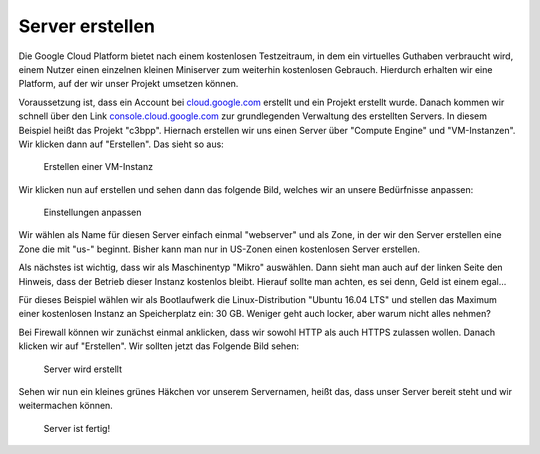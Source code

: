 Server erstellen
================

Die Google Cloud Platform bietet nach einem kostenlosen Testzeitraum, in
dem ein virtuelles Guthaben verbraucht wird, einem Nutzer einen
einzelnen kleinen Miniserver zum weiterhin kostenlosen Gebrauch.
Hierdurch erhalten wir eine Platform, auf der wir unser Projekt umsetzen
können.

Voraussetzung ist, dass ein Account bei
`cloud.google.com <https://cloud.google.com>`__ erstellt und ein Projekt
erstellt wurde. Danach kommen wir schnell über den Link
`console.cloud.google.com <htpps://console.cloud.google.com>`__ zur
grundlegenden Verwaltung des erstellten Servers. In diesem Beispiel
heißt das Projekt "c3bpp". Hiernach erstellen wir uns einen Server über
"Compute Engine" und "VM-Instanzen". Wir klicken dann auf "Erstellen".
Das sieht so aus:

.. figure:: images/deploy-server-001.png
   :alt: Erstellen einer VM-Instanz

   Erstellen einer VM-Instanz

Wir klicken nun auf erstellen und sehen dann das folgende Bild, welches
wir an unsere Bedürfnisse anpassen:

.. figure:: images/deploy-server-002.png
   :alt: Einstellungen anpassen

   Einstellungen anpassen

Wir wählen als Name für diesen Server einfach einmal "webserver" und als
Zone, in der wir den Server erstellen eine Zone die mit "us-" beginnt.
Bisher kann man nur in US-Zonen einen kostenlosen Server erstellen.

Als nächstes ist wichtig, dass wir als Maschinentyp "Mikro" auswählen.
Dann sieht man auch auf der linken Seite den Hinweis, dass der Betrieb
dieser Instanz kostenlos bleibt. Hierauf sollte man achten, es sei denn,
Geld ist einem egal...

Für dieses Beispiel wählen wir als Bootlaufwerk die Linux-Distribution
"Ubuntu 16.04 LTS" und stellen das Maximum einer kostenlosen Instanz an
Speicherplatz ein: 30 GB. Weniger geht auch locker, aber warum nicht
alles nehmen?

Bei Firewall können wir zunächst einmal anklicken, dass wir sowohl HTTP
als auch HTTPS zulassen wollen. Danach klicken wir auf "Erstellen". Wir
sollten jetzt das Folgende Bild sehen:

.. figure:: images/deploy-server-003.png
   :alt: Server wird erstellt

   Server wird erstellt

Sehen wir nun ein kleines grünes Häkchen vor unserem Servernamen, heißt
das, dass unser Server bereit steht und wir weitermachen können.

.. figure:: images/deploy-server-004.png
   :alt: Server ist fertig!

   Server ist fertig!
